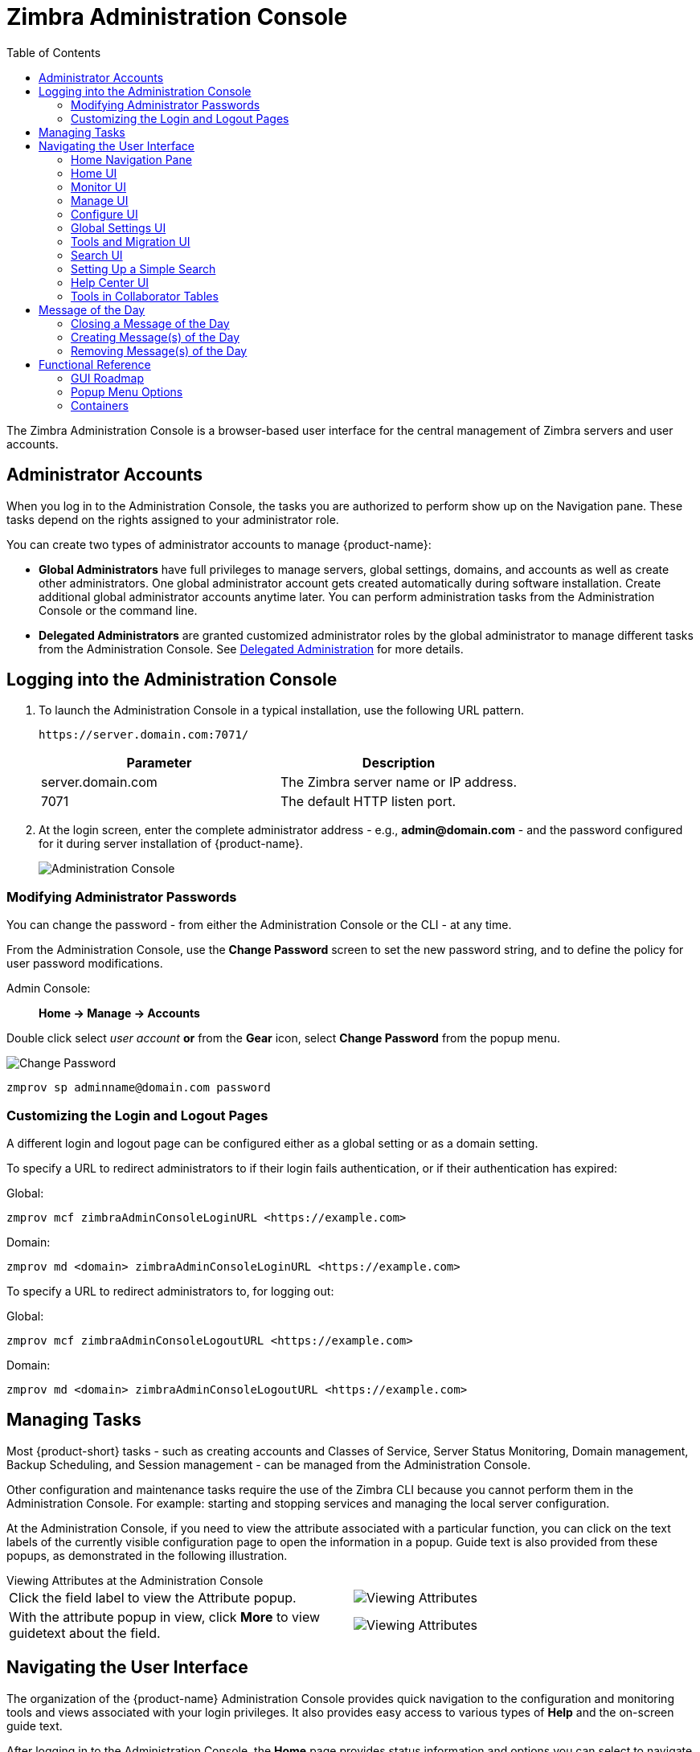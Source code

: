 = Zimbra Administration Console
:toc:

The Zimbra Administration Console is a browser-based user interface for the central management of Zimbra servers and user accounts.

== Administrator Accounts

When you log in to the Administration Console, the tasks you are authorized to perform show up on the Navigation pane.
These tasks depend on the rights assigned to your administrator role.

You can create two types of administrator accounts to manage {product-name}:

* *Global Administrators* have full privileges to manage servers,
global settings, domains, and accounts as well as create other administrators.
One global administrator account gets created automatically during software installation.
Create additional global administrator accounts anytime later.
You can perform administration tasks from the Administration Console or the command line.

* *Delegated Administrators* are granted customized administrator roles by the global administrator to manage different tasks from the Administration Console.
See <<delegated_administration,Delegated Administration>> for more details.

== Logging into the Administration Console

. To launch the Administration Console in a typical installation, use the following URL pattern.
+
`\https://server.domain.com:7071/`
+
[cols=",",options="header",]
|====================================================
|Parameter |Description
|server.domain.com |The Zimbra server name or IP address.
|7071 |The default HTTP listen port.
|====================================================

. At the login screen, enter the complete administrator address - e.g., *admin@domain.com* - and the password configured for it during server installation of {product-name}.
+
image::administration_console.png[Administration Console]

=== Modifying Administrator Passwords

You can change the password - from either the Administration Console or the CLI - at any time.

From the Administration Console, use the *Change Password* screen to set the new password string, and to define the policy for user password modifications.

Admin Console: ::
*Home -> Manage -> Accounts*

Double click select _user account_ *or* from the *Gear* icon, select *Change Password* from the popup menu.

image::administration_console_password.png[Change Password]

[source,bash]
----
zmprov sp adminname@domain.com password
----

=== Customizing the Login and Logout Pages

A different login and logout page can be configured either as a global setting or as a domain setting.

To specify a URL to redirect administrators to if their login fails authentication, or if their authentication has expired:

Global:
[source,bash]
----
zmprov mcf zimbraAdminConsoleLoginURL <https://example.com>
----

Domain:
[source,bash]
----
zmprov md <domain> zimbraAdminConsoleLoginURL <https://example.com>
----

To specify a URL to redirect administrators to, for logging out:

Global:
[source,bash]
----
zmprov mcf zimbraAdminConsoleLogoutURL <https://example.com>
----

Domain:
[source,bash]
----
zmprov md <domain> zimbraAdminConsoleLogoutURL <https://example.com>
----

== Managing Tasks

Most {product-short} tasks - such as creating accounts and Classes of Service, Server Status Monitoring, Domain management, Backup Scheduling, and Session management - can be managed from the Administration Console.

Other configuration and maintenance tasks require the use of the Zimbra CLI because you cannot perform them in the Administration Console.
For example: starting and stopping services and managing the local server configuration.

At the Administration Console, if you need to view the attribute associated with a particular function, you can click on the text labels of the currently visible configuration page to open the information in a popup.
Guide text is also provided from these popups, as demonstrated in the following illustration.

.Viewing Attributes at the Administration Console
--
[cols=",a",options=""]
|================================================
|Click the field label to view the Attribute popup. |
image::administration_console_viewing_attributes.png[Viewing Attributes]
|With the attribute popup in view, click *More* to view guidetext about the field. |
image::administration_console_viewing_attributes_2.png[Viewing Attributes]
|================================================
--

== Navigating the User Interface

The organization of the {product-name} Administration Console provides quick navigation to the configuration and monitoring tools and views associated with your login privileges.
It also provides easy access to various types of *Help* and the on-screen guide text.

After logging in to the Administration Console, the *Home* page provides status information and options you can select to navigate to the configuration and viewing options described in this user guide.

image::administration_console_ui.png[Administration Console]

    <1> Go to Previous or Next page
    <2> Current Location/Path
    <3> Search
    <4> Screen Refresh
    <5> Current User and Logout Option
    <6> Help
    <7> Gear Icon
    <8> Status Pane
    <9> Viewing Pane
    <10> Navigation Pane

The displays and options in the navigation pane and viewing pane change according to your selections.
Other portions of the UI -- arrow buttons, search field, screen refresh, current location/path, current login, and Help -- always remain in view.

The Gear Icon image:gear_icon.png[Gear Icon] is displayed with some screens, to enable quick access to functions associated with the functions provided in the screens.
For more information about the Gear icon, see <<using_the_gear_icon,Using the Gear icon>>

=== Home Navigation Pane

The options provided in the *Home* navigation pane get categorized under the *Home* directory.
Some of the options lead to configuration pages; others lead to pages containing reports, as associated with your selections.

The illustration at right is an expanded view of the options currently supported in the Navigation Pane.

The upper bar of the in-view page always displays your current position in the hierarchy, and you can use multiple options for dismissing the current view:

* To return to a previous page or go to the next page, click the left or right arrows.
* To return to a specific portion of the UI, select an option from the Home dropdown.
* To go directly to a specific option, click through the hierarchy in the Navigation Pane.

The Navigation pane options are described in the following topics:

* <<home_ui,Home UI>>.
* <<monitor_ui,Monitor UI>>.
* <<manage_ui,Manage UI>>.
* <<configure_ui,Configure UI>>.
* <<global_settings_ui,Global Settings UI>>.
* <<tools_and_migration_ui,Tools and Migration UI>>.
* <<search_ui,Search UI>>.

[[home_ui]]
=== Home UI

The *Home* screen is the default, login view, which provides the *Home*
navigation pane and the Home page.
This page provides a snapshot view of system status and a series of quick-access links for essential tasks.

image::administration_console_home_ui.png[Home UI]

    <1> Go to Previous or Next page
    <2> Search
    <3> Screen Refresh
    <4> Current User and Logout Option
    <5> Help
    <6> System Status
    <7> Status Pane
    <8> Quick Start
    <9> Navigation Pane

.Home UI
[cols="1,3a",options="header",]
|=======================================================================
|Topic |Description
|Summary |
Displays the version of {product-name} currently running and in view,
and the detected number of servers, account, domains, and classes of service associated with this session.

|Maintenance |
Displays the most recent software backup performed.

|Runtime |
Displays the runtime statistics for Service, Active Session, and Queue Length.

| 1 Get Started |
Displays the steps essential to getting started with your {product-name}
operations, and provides quick links to the functions in this UI:

. Install Licenses
. Configure Back-ups
. Install Certificates
. Configure Default COS

| 2 Set up Domain |
Displays the steps you use to establish the domain(s) to be managed by the Collaborator.
Each step is a link to the function in this UI:

. Create a Domain
. Configure GAL...
. Configure Authentication

|3 Add Accounts |
Displays the steps for adding accounts for management by the Collaborator.
Each step is a link to the function in this UI:

. Add Account
. Manage Accounts
. Migration and Co-existence

|=======================================================================

[[monitor_ui]]
=== Monitor UI

The *Monitor* screen provides the Monitor navigation pane and the Monitor pages, which display various itemizations about servers monitored by the Collaborator.

image::administration_console_monitor_ui.png[Monitor UI]

    <1> Go to Previous or Next page
    <2> Search
    <3> Screen Refresh
    <4> Current User and Logout Option
    <5> Help
    <6> Status Pane
    <7> Navigation Pane

==== Monitor Navigation Pane and Pages

The options provided in the *Monitor* pages provide various methods-
dynamic charts, or tables-for viewing the individual or system-wide monitored servers and services listed in the following table.

[NOTE]
Adobe Flash Player must be activated to enable views of the dynamic charts.

.Monitor UI
[cols="1,3a",options="header",]
|=======================================================================
|Option |Description
|Server Status |
Server, Service, and Time details for each server monitored by the Collaborator.

|Advanced Statistics |
System-wide Information page for Advanced Statistics, which allows you to set up a new monitoring chart using parameters from the selection fields available from this page: Server, Group, Start, end, and Counters.

From this Advanced Statistics page, you can also elect to perform the following operations:

* Hide Chart Settings
* Update Chart
* Remove Chart

|Message Count |
System-wide Information page, for Message Counts, to examine charts depicting counts over the last 48, 30, 60, and 365 days.
The information summarizes the number of recipients of messages using either SMTP or LMTP.
The polling intervals for the counts are posted directly beneath each chart.

|Message Volume |
System-wide Information page, for Message Volume, to view charts depicting the number of recipients of messages using either SMTP or LMTP, and associated message sizes.
These counts get summarized in periods over the last 48, 30, 60, and 365 days.
The polling intervals for the counts are posted directly beneath each chart.

|Anti-Spam/Anti-Virus |
System-wide Information page, for Anti-Spam/Anti-Virus

|Activity |
Activity, depicting the number of unique messages processed by the AS/AC system over the last 48, 30, 60, and 365 days.
The polling intervals for the counts are posted directly beneath each chart.

|Server Statistics |
Access to statistics for a selected Service Host.
You can view information for a selected host, as follows:
--
* Place and hold the cursor on the Service Hostname to view popup license information.
+
image:admin_console_monitor_ui_license.png[License]

* Right-click on the Service Hostname and select *View* from the popup to go to the statistics page for it.
You can also double-click on the Service Hostname to access the statistics page.
+
image:admin_console_monitor_ui_view.png[View]
--
For the selected Server, the Server Statistics navigation pane provides options to view Disk, Session, Mailbox Quota, Message Count, Message Volume, and Anti- Spam/Anti-Virus Activity.

|Mail Queues |
Tab pages from which to view counts of Deferred, Incoming, Active, Held,
and Corrupt statistics for detected mail queues.
Each tab page provides summary filtering information and Message details.

|=======================================================================


[[manage_ui]]
=== Manage UI

The *Manage* screen provides the *Manage* navigation pane, and the *Manage*
pages, which display the tables categorically provided as Accounts,
Aliases, Distribution Lists, and Resources that are currently managed by Collaborator.

image::administration_manage_ui.png[Manage UI]

    <1> Go to Previous or Next page
    <2> Search
    <3> Screen Refresh
    <4> Current User and Logout Option
    <5> Help
    <6> Gear Icon
    <7> Status Pane
    <8> Navigation Pane

.Manage UI
[cols="1,3a",options="header",]
|=======================================================================
|*Option* |*Description*
|Accounts (count) |
Table of accounts managed by the Collaborator.
Actions you can perform:
--
* View ID information from a popup display: Hold the cursor over an Accounts row.

* Right-click on a table row, or use the Gear icon to access the following functions: *Delete*, *Edit*, *Change Password*, *New Administrator*, *View Mail*, *New*, *Invalidate Session*, *View Rights*, *Configure Grants*,
*Move Mailbox*, *Search Mail*.
--

|Aliases (count) |
Table of Aliases managed by the Collaborator.
Each alias is an email address that forwards all email to a specified account.

Actions you can perform:
--
* View ID information in a popup display: Hold the cursor over an Alias row.

* Right-click on a table row, or use the Gear icon to access the following functions:
*Delete*, *Edit*, *New Administrator*, *View Mail*, *Move Alias*, *New*, *Invalidate Session*, *View Rights*, *Configure Grants*, *Move Mailbox*, *Search Mail*.
--
|Distribution Lists (count) |

Table of Distribution Lists managed by the Collaborator.
A Distribution List is a group of mail addresses contained in a list, with a mail address for the list.
When you send a message to a distribution list, you are sending it _implicitly_ to everyone whose address appears in the list.
The *To:* address line displays the distribution list address.

Actions you can perform:
--
* View ID information: Hold the cursor over a Distribution List row.

* Right-click on a table row, or use the Gear icon to access the following functions: *Delete*, *Edit*, *New Administrator*, *View Mail*, *New*, *View Rights*, *Configure Grants*, *Search Mail*.
--

|Resources (count) |
Table of Resources managed by the Collaborator.
A Resource is a location or a piece of equipment that supports scheduling for meetings.

Actions you can perform:
--
* View ID information: Hold the cursor over a Resources row.

* Right-click on a table row, or use the Gear icon to access the following functions: *Delete*, *Edit*, *New Administrator*, *View Mail, New*, *View Rights*, *Configure Grants*, *Search Mail*.
--
|=======================================================================

[[configure_ui]]
=== Configure UI

The *Configure* screen provides the *Configure* navigation pane, and the *Configure* pages, which enable configurations for individual or global components.

image::administration_console_configure_ui.png[Configure UI]

    <1> Go to Previous or Next page
    <2> Search
    <3> Screen Refresh
    <4> Help
    <5> Gear Icon
    <6> Status Pane
    <7> Configure Navigation Pane

.Configure UI
[cols="1,3a",options="header",]
|=======================================================================
|*Option* |*Description*
|Class of Service |
Displays the COSs managed from this AdministrationConsole.
--
* Double-click on a table row to access the configuration screens for the selected COS,
+
or

* Right-click on a table row, or use the Gear icon to access the following functions: *New*, *Delete*, *Edit*, *Duplicate*
--

|Domains |
Displays the domains managed from this Administration Console.
--
* Double-click on a table row to access the configuration screens for the selected domain,
+
or

* Right-click on a table row, or use the Gear icon to access the following functions:
*New*, *Delete*, *Edit*, *Configure GAL*, *Configure Authentication*, *View Accounts*, *Add a Domain Alias*, *Configure Grants*
--

|Servers |
Displays the servers managed from this Administration Console.
--
* Double-click on a table row to access the configuration screens for the selected server,
+
or

* Right-click on a table row, or use the Gear icon to access the following functions:
*Edit*, *Flush Cache*, *Enable Proxy*, *Disable Proxy*
--

|Global Settings |

Provides access to tools you use to set various global parameters for your
{product-name}.

Gear Icon: *Save*, *Download*, *Update License*, *Activate License*,
*Manually Activate License*

|Zimlets |
Displays the Zimlets managed from this Administration Console.
--

* Double-click on a table row to access the configuration screens for the selected Zimlet,
+
or

* Right-click on a table row, or use the Gear icon to access the following functions:
*Deploy*, *Undeploy*, *Toggle Status*
--

|Admin Extensions |
Displays the Admin Extensions managed from this Administration Console.
--

* Double-click on a table row to access the configuration screens for the selected Admin Extension,
+
or

* Right-click on a table row, or use the Gear icon to access the following functions: *Deploy*, *Undeploy*
--

|Certificates |
Displays the Certificates managed from this Administration Console.
--

* Double-click on a table row to access the General Information screen for the selected certificate,
+
or

* Right-click on a table row, or use the Gear icon to access the following functions:
*Install Certificate*, *View Certificate*
--

|Rights |

Displays the various Rights applicable to this Administration Console.
--

* Double-click on a table row to access the General Information screen for the selected Right,
+
or

* Right-click on a table row, or use the Gear icon to access the following function: *View*
--

|Global ACL |
Displays the Global Access Control Lists managed from this Administration Console.
--
* Double-click on a table row to access the Edit ACE screen for the selected Global ACL,
+
or

* Right-click on a table row, or use the Gear icon to access the following functions: *Add*, *Delete*, *Edit*
--
|=======================================================================

[[global_settings_ui]]
=== Global Settings UI

Global Settings define the default global values for servers, accounts, COS, and domains.
These default values and parameters apply when no specific values and parameters for particular items are in their settings.

You configure the defaults for Global Settings during installation.
You can change the settings at any time from Global Settings at the Administration Console.

.Global Settings UI
[cols="1,3a",options="header",]
|=======================================================================
|*Option* |*Description*
|General Information |
--
* Set global ceiling for the number of results from a GAL search.
* Define default domain.
* Configure the number of threads that can be used to get the content from the remote data sources.

For more information,
see <<general_information_configuration,General Information Configuration>>
--

| Attachments |
--
* Enable rules to reject messages that include attachments of a specific
  extension.
* Disable attachments from being read.
* Convert attachments to HTML for viewing.
--

For more information,
see <<attachments_configuration,Attachments Configuration>>.

| MTA |
--
* Enable authentication.
* Set maximum message size.
* Enable or disable protocol and DNS check.
* Add X-Originating-IP message headers.
--

For more information,
see <<mta_configuration,MTA Configuration>>.

|IMAP |
Enable IMAP service.
Changes to these settings do not take effect until the server restarts.

|POP |
Enable POPS3 Service.
Changes to these settings do not take effect until the server restarts.

|AS/AV |
Set anti-spam and anti-virus rules.
Changes to the Spam-check settings do not take effect until the server restarts.

| Themes |
--
* Customize the color scheme of existing themes
* Add logo to a theme.
--

Changes to the theme settings require flushing of the server theme cache by using btn:[Flush Cache] on the toolbar in Server settings.

For more information,
see <<color_and_logo_management,Color and Logo Management>>.

|Advanced |
--
* Configure the company name to be displayed in the prompt on the Authentication Required dialog used to log in to Briefcase folders shared with external guests

* Add regular expression rules for Account Email Validation.
--

|Retention Policy |
Set up a retention and deletion time threshold for items in user folders.
You can configure retention and deletion policies as a global setting, or configure COS-level policies instead of inheriting from the global settings.

|Proxy |
Set parameters for Web Proxy and Mail Proxy.
There are also tools provided for setting Advanced Proxy parameters.

|S/MIME |
(Secure Multipurpose Internet Mail Extensions): Configure the LDAP settings on the S/MIME tab (if S/MIME feature is enabled).
Users retrieve private keys from LDAP servers.

|ACL |
(Access Control List): Go to ACE (Access Control Entry) configuration for delegated administration rights granted on selected target(s), to add,
edit, or delete an ACE.

|Backup/Restore |
Set parameters for backup-for standard or auto- grouped mode.
For more information see <<backup_and_restore,Backup and Restore>>.

| HSM |
(hierarchical storage management): Configure the aging of messages before they move to the secondary volume.

|License |
--
* Update and install your Zimbra license.
* View current license information.
--
|=======================================================================

[[tools_and_migration_ui]]
=== Tools and Migration UI

The *Tools and Migration* screen provides the *Tools and Migration* navigation pane, for access to system software management and system backup/restore.
Administrators can access and download specific wizards and tools from this page.

image::administration_console_tools_and_migration_ui.png[Tools and Migration UI]


    <1> Go to Previous or Next page
    <2> Search
    <3> Screen Refresh
    <4> Current User and Logout Option
    <5> Help
    <6> Status Pane
    <7> _Tools and Migration_ Navigation Pane

.Tools and Migration
[cols="1,3",options="header",]
|=======================================================================
|Option |Description

|Downloads |
Access Zimbra utilities, which provides downloadable `zip` packages
- for general administration use, and to synchronize an individual end-user -
containing migration wizards for various platforms, and Outlook connectors.
Additional information is provided in <<downloadable_wizards_and_connectors,Downloadable Wizards and Connectors>>.

| Software Updates |
Find out if your system needs a Zimbra Server update or not, and use this page to view polling and email contact information pertinent to software updates for your system.

See also <<checking_for_updates,Checking for {product-name} Software Updates>>.

| Account Migration |
View tabular details about account migrations, as detected by your system.
This page lists total imports and the status of each.
This page also provides the name(s) of the owners for each account migration listed.
See also <<migrating_accounts, Migrating Accounts from a Zimbra Server>>.

|Client Upload |
Use this page to browse for the latest version of software to be uploaded to your system.
After selecting the image, you can use btn:[Upload] on this page to complete the software upload.

|Backups |
Access a summary view of current free and total space (MB) based on the most recent system backup.
You can also choose an administrator from this navigation pane to view their backup history.
The history lists labels, start and end times, and success or failure for each backup occurrence.
Each of these listings is associated with an identical displayed directory path to the backup target.
The section <<backup_and_restore, Backup and Restore>> provides additional information.

|=======================================================================

[[downloadable_wizards_and_connectors]]
==== Downloadable Wizards and Connectors

Use the *Tools and Migration* screen *Downloads* option to get the tools described in this section.
Check <<#zimbra-pst-migration, Zimbra PST Migration>> to migrate Outlook PSTs to {product-name}.

.Administrator Tools and Migration Options
[cols=",a"]
|=================================================
|*{product-name} Migration Wizard for Exchange/PST (32 bit)* +
*{product-name} Migration Wizard for Exchange/PST (64 bit)* |
Get `zip` files to perform a server-to-server migration of mail, calendar, and contacts from Microsoft Exchange or PST file to the {product-name} Server.
--
[WARNING]
This package is supported only for PST file import, with End of Technical Guidance set for 31 December 2020.
We recommend https://zimbra.audriga.com/[_audriga_'s self-service migration solution]
as a preferred alternative for all account migrations.
--

|*{product-name} Migration Wizard for Domino* |
--
[WARNING]
This package is deprecated!
We recommend https://zimbra.audriga.com/[Audriga's self-service migration solution]
as a preferred alternative for all account migrations.
--

|*Legacy {product-name} Migration Wizard for Exchange* |
--
[WARNING]
This package is deprecated!
We recommend https://zimbra.audriga.com/[Audriga's self-service migration solution]
as a preferred alternative for all account migrations.
--

|*Zimbra Connector for Outlook MSI Customizer* |
Present text file containing functions you can use to customize the standard ZCO MSI.
The server name, port, and other variables particular to an organization can be customized.

|*Zimbra Connector for Outlook Branding MSI* |
Get the Windows Visual Basic Script Edition (VBScript Script File) to customize the standard ZCO MSI.
Customization replaces all instances of the Zimbra product name and logo.

|=================================================


.End User Desktop Applications and Utilities / Migration and Import Tools
[cols=",a"]
|=================================================
|*Zimbra Connector for Outlook (32 bits)* +
*Zimbra Connector for Outlook (64 bit) (User Instructions)* |
This application enables Outlook to synchronize calendar, contacts, and mail with the {product-short} server and access {product-name}'s business features.
Address books, Contacts, Calendars, Tasks, and mail are synced directly with the {product-name} server.

|*(Legacy) Microsoft Outlook PST Import Tool* |
--
[WARNING]
This package is deprecated!
Users should use the General Migration Wizard for PST import.
--

|*(Legacy) Migration Wizard for Microsoft Exchange* |
--
[WARNING]
This package is deprecated!
We recommend https://zimbra.audriga.com/[Audriga's self-service migration solution]
as a preferred alternative for all account migrations.
--

|*General Migration Wizard* |
This tool imports data within Microsoft Exchange servers and Outlook PST files to the Zimbra Server.
--
[WARNING]
This package is supported only for PST file import.
We recommend https://zimbra.audriga.com/[Audriga's self-service migration solution]
as a preferred alternative for all account migrations.
--
|=================================================

[[search_ui]]
=== Search UI

The *Search* screen displays the *Search* results from queries made in the Search field in the Administration Console header.

* When you open this page without entering a search query, _All Results_ is the default search, which displays accounts, domains, and distribution lists in the Content pane.

* The auto-completion function allows you to enter a partial name, then select a searchable name from the displayed list of matched strings.

* You can also use the Zimbra mailbox ID number to search for an account.
However, to return a search from a mailbox ID, the complete ID string must be entered in the search.

image::administration_console_search_ui.png[Search UI]

    <1> Go to Previous or Next page
    <2> Search Options
    <3> Search
    <4> Screen Refresh
    <5> Current User and Logout Option
    <6> Help
    <7> Gear Icon
    <8> Status Pane
    <9> Search Navigation Pane


.Search UI
[cols="1,3",options="header",]
|===========================================================
|*Option* |*Description*
|All Result |
View the count and table of all search results.

|Accounts|
View the count and table resulting from a query for Accounts.

|Domains |
View the count and table resulting from a query for Domains.

|Distribution Lists |
View the count and table resulting from a query for Distribution Lists.

|Basic Attributes |
Search for a user by first name, last name, display name, or account ID number.
You can search for administrators or delegated administrators only.

|Status |
Search for an account by status: Active, Closed, Locked, Logout, Pending, or Maintenance.

|Last Login Time |
Search for accounts by the last login time.
You can specify a date range to search.

|External Email Address |
Search for an account with an external email address.

|COS |
Search for objects by COS or for objects that are not assigned a COS.

|Server |
Search for accounts on selected servers.

|Domains |
Search for accounts on selected domains.

|Saved Searches |
By default, this section includes predefined common search queries.
You can also create and save your queries.
After you enter the query syntax, click *Save Search* and provide a name for the search.
The search is then added to this Saved Searches section.
|===========================================================

=== Setting Up a Simple Search

. At the *Search* field, use search options from the drop-down selector to define the type of search, as either _accounts_, _distribution lists_,
_aliases_, _resources_, _domains_, _class of service_, or _all objects_.
+
For accounts, you can search by display name, first/last name, the first part of an email address, alias, delivery address, or mailbox ID.

. Type the search string into the *Search* field.
+
Partial entries are allowed as search criteria, but a search based on mailbox ID must include the complete ID string.

. Click *Search*.
+
The Search page appears, containing results of the search based on your criteria.

. View the total number of results at the Navigation pane, in *Search> All Results*.

=== Help Center UI

The *Help Center* is a reference of resources available from the online help and documentation, which you can access with the links provided in the *Help* *Center* screen.
Use this page, also, to access community forums and to view expert responses to the top migration questions.

image::administration_console_help_center_ui.png[Help Center UI]

    <1> Go to Previous or Next page
    <2> Search
    <3> Screen Refresh
    <4> Current User and Logout Option
    <5> Help
    <6> Status Pane
    <7> Help Center Navigation Pane

=== Tools in Collaborator Tables

The selection of a category from the Navigation pane typically results in a tabular display of all managed objects for the selected category.
All tables display labeled columns in which to view information such as email addresses, display names, status, last logins, and descriptions (if configured).

Each row in a table enables actions you can perform if you require additional information or access to the configuration for the selected table entry.

[cols="1,2,2a"]
|====================================================
|Action at Table Row |Result |

|Hold cursor |
Display ID details for the selection, similar to the example at right (invoked from an Accounts row). |
image::administration_console_tools_in_collaborator_tables.png[Tools]

|Right-click |
Access the popup menu for a selected table row.
The popup menus from a typical table may differ from row to row, as demonstrated in the following examples. |
Accounts and Aliases: Dist Lists and Resources:

image::administration_console_tools_in_collaborator_tables_2.png[Tools]

|Double-click | 
Leave the current page, and go to the configuration tools you can use for the selection.
|====================================================

== Message of the Day

Global administrators can create the message- or messages-of-the-day (MOTD) that administrators view when logging into the Administration Console.

The MOTD displays during administrative login at the top-left of the Administration Console, similar to the example below.

image::motd.png[Message of the Day]

The message can be closed, replaced, or removed.

=== Closing a Message of the Day

To remove a message from view, click btn:[Close] located alongside the message content.

=== Creating Message(s) of the Day

Use the `zimbraAdminConsoleLoginMessage` attribute, with guidelines in this section, to create a single message of the day, or to create multiple messages to be displayed.

[NOTE]

When creating a message with your command entry, always place double-quote marks at the beginning and end of the message to be displayed.

Creating a global message or domain-specific message.
[source,bash]
----
zmprov md <domain> zimbraAdminConsoleLoginMessage "message to display"
----

Creating a multiple-message display:
[source,bash]
----
zmprov md <domain> +zimbraAdminConsoleLoginMessage "second message to display"
----

=== Removing Message(s) of the Day

Use the `zimbraAdminConsoleLoginMessage` attribute, with guidelines in this section, to delete a single message of the day, or to delete multiple messages.

[NOTE]
When removing a message with your command entry, use the following guidelines for individual and multiple deletions:
--
* Place a minus sign (-) before the attribute, and double quote marks at the beginning and end of an individual message-id for deletion.

* Use single quote marks with the attribute to remove all messages.
--

Removing a specific message:
[source,bash]
----
zmprov md <domain> -zimbraAdminConsoleLoginMessage "message to display"
----

Removing all messages:
[source,bash]
----
zmprov md <domain> zimbraAdminConsoleLoginMessage ''
----

== Functional Reference

This section provides birds-eye views of the functions you can use when navigating the Administration Console, in the following topics:

* <<gui_roadmap,GUI Roadmap>>
* <<popup_menu_options,Popup Menu Options>>
* <<containers,Containers>>

[[gui_roadmap]]
=== GUI Roadmap

The following illustration provides a high-level view of the Administration Console UI.

[[high_level_view_of_administration_console_ui]]
.High-level View of Administration Console UI
--
image::high_level_view_of_admin_console_ui.png[High-level View of Administration Console UI]
--

[[popup_menu_options]]
=== Popup Menu Options

You can select options to perform on a selected entity from the navigation pane from the Gear icon or a topical popup menu.

[[using_the_gear_icon]]
==== Using the Gear icon

The *Gear* icon is always located at the upper-right edge of the page view if pertinent to selectable items in the displayed page.

image::administration_console_gear_icon.png[The Gear Icon]

To view the available options, highlight a topic at the navigation pane or in the page view: 
In the popup, the options that do not apply to your selection are disabled -- the remaining enabled options are valid with your selection.
The following example demonstrates Gear options based on the selection of a navigation bar topic, versus a table row entry from within the same page view.

image::administration_console_gear_icon_2.png[The Gear Icon]

The following table provides a high-level view of the operations derived from the Gear icon, which varies for particular functions.

.Gear Icon Operations
[cols="1,1,3a",options="header"]
|=======================================================================
|Navigation Pane Topic |Selections |Options image:gear_icon.png[Gear Icon]
.2+|*Home Monitor*
|Server Statistics |View
|Mail Queues |Flush

.4+|*Manage*
|Accounts |
New, New Administrator, Edit, Delete, Change Password, Invalidate Sessions,
View Mail, Move Mailbox, View Rights, Configure Grants

|Aliases |
New, New Administrator, Edit, Delete, Move Alias, Invalidate Sessions, View Mail, Move Mailbox, View Rights, Configure Grants

|Distribution Lists |
New, New Administrator, Edit, Delete, View Mail, View Rights, Configure Grants

|Resources |
New, New Administrator, Edit, Delete, View Mail, View Rights, Configure Rights

.10+|*Configure*
|Class of Service |
New, Delete, Edit, Duplicate

|Domains |
New, Delete, Edit, Configure GAL, Configure Authentication, View Accounts,
Add a Domain Alias, Configure Grants

|Servers |
Edit, Flush Cache, Enable Proxy, Disable Proxy

|Global Settings |
Save, Download, Update License, Activate License, Manually Activate License

|Zimlets |
Deploy, Undeploy, Toggle Status

|Admin Extensions |
Deploy, Undeploy

|Certificates |
Install Certificate, View Certificate

|Voice/Chat Service |
New, Delete, Edit, Generate Session ID

|Rights |
View

|Global ACL |
Add, Delete, Edit

.3+|*Tools and Migration*
|Account Migration |
Delete Task, Refresh, Migration Wizard

|Software Updates |
Save, Check Now

|Backups |
View, Backup, Restore, Configure, Refresh

.5+|*Search*
|All Result 
.5+|Delete, Edit, Change Password, View Mail, Move Alias, Invalidate Sessions, Move Mailbox, Download
|Accounts
|Aliases
|Domains
|Distribution Lists

|=======================================================================

==== Using the Topical Popup Menus

You can elect to access options to perform on a selection by using popup menus:

[NOTE]
There are no popup menus in the Navigation Pane.

The following example demonstrates the popup options provided by a specific selection in the page view.

.Popup Options
====
image::administration_console_popup_menus.png[Popup Options]
====

=== Containers

The Administration Console logically groups a wide range of Configuration options into _containers_.
Applicable configuration options inside these containers are listed in the
<<high_level_view_of_administration_console_ui,High-level View of Administration Console UI>>

By default, all containers on a page are opened (expanded).
You can opt to close (collapse) containers - which can free up additional space in a page view - by clicking on btn:[collapse/expand] located at the upper-left edge of the container.

image::administration_console_containers.png[Containers]
